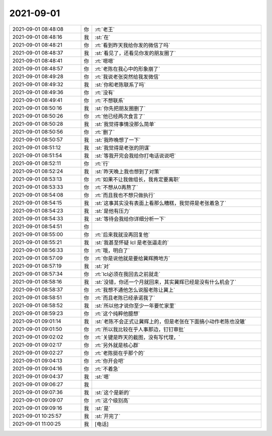 2021-09-01
-------------

.. list-table::
   :widths: 25, 1, 60

   * - 2021-09-01 08:48:08
     - 你
     - :rt:`老王`
   * - 2021-09-01 08:48:16
     - 我
     - :st:`在`
   * - 2021-09-01 08:48:21
     - 你
     - :rt:`看到昨天我给你发的微信了吗`
   * - 2021-09-01 08:48:37
     - 我
     - :st:`看见了，还看见你发的朋友圈了`
   * - 2021-09-01 08:48:41
     - 你
     - :rt:`嗯嗯`
   * - 2021-09-01 08:48:57
     - 你
     - :rt:`老陈在我心中的形象崩了`
   * - 2021-09-01 08:49:28
     - 你
     - :rt:`我说老张突然给我发微信`
   * - 2021-09-01 08:49:32
     - 我
     - :st:`你和老陈联系了吗`
   * - 2021-09-01 08:49:36
     - 你
     - :rt:`没有`
   * - 2021-09-01 08:49:41
     - 你
     - :rt:`不想联系`
   * - 2021-09-01 08:50:16
     - 我
     - :st:`你先把朋友圈删了`
   * - 2021-09-01 08:50:26
     - 你
     - :rt:`他已经两次食言了`
   * - 2021-09-01 08:50:28
     - 我
     - :st:`我觉得事情没那么简单`
   * - 2021-09-01 08:50:56
     - 你
     - :rt:`删了`
   * - 2021-09-01 08:50:57
     - 我
     - :st:`我昨晚想了一下`
   * - 2021-09-01 08:51:12
     - 我
     - :st:`我觉得是老张的阴谋`
   * - 2021-09-01 08:51:54
     - 我
     - :st:`等我开完会我给你打电话说说吧`
   * - 2021-09-01 08:52:11
     - 你
     - :rt:`行`
   * - 2021-09-01 08:52:24
     - 我
     - :st:`昨天晚上我也想到了对策`
   * - 2021-09-01 08:53:13
     - 你
     - :rt:`如果不让我做组长，我肯定要离职`
   * - 2021-09-01 08:53:33
     - 你
     - :rt:`不想从0再熬了`
   * - 2021-09-01 08:54:08
     - 你
     - :rt:`而且我也不想只做执行`
   * - 2021-09-01 08:54:15
     - 我
     - :st:`这事其实没有表面上看那么糟糕，我觉得是老张着急了`
   * - 2021-09-01 08:54:23
     - 我
     - :st:`是他有压力`
   * - 2021-09-01 08:54:33
     - 我
     - :st:`等待会我给你详细分析一下`
   * - 2021-09-01 08:54:51
     - 你
     - .. image:: /images/385786.jpg
          :width: 100px
   * - 2021-09-01 08:55:00
     - 你
     - :rt:`后来我就没再回复他`
   * - 2021-09-01 08:55:21
     - 我
     - :st:`我甚至怀疑 lcl 是老张逼走的`
   * - 2021-09-01 08:56:33
     - 你
     - :rt:`哦，明白了`
   * - 2021-09-01 08:57:09
     - 你
     - :rt:`你是说他就是要给冀辉腾地方`
   * - 2021-09-01 08:57:19
     - 我
     - :st:`对`
   * - 2021-09-01 08:57:34
     - 你
     - :rt:`lcl必须在我回去之前就走`
   * - 2021-09-01 08:58:16
     - 我
     - :st:`没错，你还一个月就回来，其实冀辉已经是没有什么机会了`
   * - 2021-09-01 08:58:37
     - 你
     - :rt:`我想不通他怎么说服老陈让冀上`
   * - 2021-09-01 08:58:51
     - 你
     - :rt:`而且老陈已经承诺我了`
   * - 2021-09-01 08:58:52
     - 我
     - :st:`所以他才说你至少一年要忙家里`
   * - 2021-09-01 08:59:23
     - 你
     - :rt:`这个纯粹他臆想`
   * - 2021-09-01 09:01:14
     - 我
     - :st:`老陈不会正式让冀辉上的，但是老张在下面搞小动作老陈也没辙`
   * - 2021-09-01 09:01:50
     - 你
     - :rt:`所以我比较在乎人事那边，钉钉审批`
   * - 2021-09-01 09:02:02
     - 你
     - :rt:`关键是昨天的截图，没有写代理，`
   * - 2021-09-01 09:02:17
     - 你
     - :rt:`另外就是核心群`
   * - 2021-09-01 09:02:27
     - 你
     - :rt:`老陈挺在乎那个的`
   * - 2021-09-01 09:04:13
     - 你
     - :rt:`你开会吧`
   * - 2021-09-01 09:04:16
     - 你
     - :rt:`不着急`
   * - 2021-09-01 09:04:37
     - 我
     - :st:`嗯`
   * - 2021-09-01 09:06:27
     - 我
     - .. image:: /images/385806.jpg
          :width: 100px
   * - 2021-09-01 09:07:36
     - 我
     - :st:`这个是新的`
   * - 2021-09-01 09:09:07
     - 你
     - :rt:`这个级别高`
   * - 2021-09-01 09:09:16
     - 我
     - :st:`是`
   * - 2021-09-01 10:25:57
     - 我
     - :st:`开完了`
   * - 2021-09-01 11:00:25
     - 我
     - [电话]
